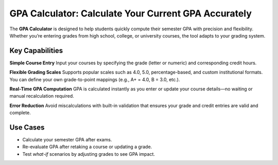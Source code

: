 GPA Calculator: Calculate Your Current GPA Accurately
=====================================================

The **GPA Calculator** is designed to help students quickly compute their semester GPA with precision and flexibility. Whether you’re entering grades from high school, college, or university courses, the tool adapts to your grading system.

Key Capabilities
----------------

**Simple Course Entry**  
Input your courses by specifying the grade (letter or numeric) and corresponding credit hours.

**Flexible Grading Scales**  
Supports popular scales such as 4.0, 5.0, percentage-based, and custom institutional formats.  
You can define your own grade-to-point mappings (e.g., A+ = 4.0, B = 3.0, etc.).

**Real-Time GPA Computation**  
GPA is calculated instantly as you enter or update your course details—no waiting or manual recalculation required.

**Error Reduction**  
Avoid miscalculations with built-in validation that ensures your grade and credit entries are valid and complete.

Use Cases
---------

- Calculate your semester GPA after exams.
- Re-evaluate GPA after retaking a course or updating a grade.
- Test *what-if* scenarios by adjusting grades to see GPA impact.
